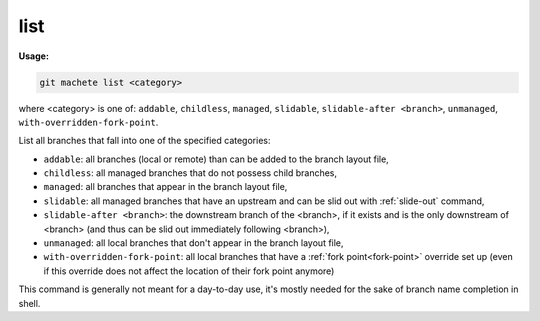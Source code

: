 .. _list:

list
====
**Usage:**

.. code-block:: shell

    git machete list <category>

where <category> is one of: ``addable``, ``childless``, ``managed``, ``slidable``, ``slidable-after <branch>``, ``unmanaged``, ``with-overridden-fork-point``.

List all branches that fall into one of the specified categories:

* ``addable``: all branches (local or remote) than can be added to the branch layout file,

* ``childless``: all managed branches that do not possess child branches,

* ``managed``: all branches that appear in the branch layout file,

* ``slidable``: all managed branches that have an upstream and can be slid out with :ref:`slide-out` command,

* ``slidable-after <branch>``: the downstream branch of the <branch>, if it exists and is the only downstream of <branch>
  (and thus can be slid out immediately following <branch>),

* ``unmanaged``: all local branches that don't appear in the branch layout file,

* ``with-overridden-fork-point``: all local branches that have a :ref:`fork point<fork-point>` override set up
  (even if this override does not affect the location of their fork point anymore)

This command is generally not meant for a day-to-day use, it's mostly needed for the sake of branch name completion in shell.
